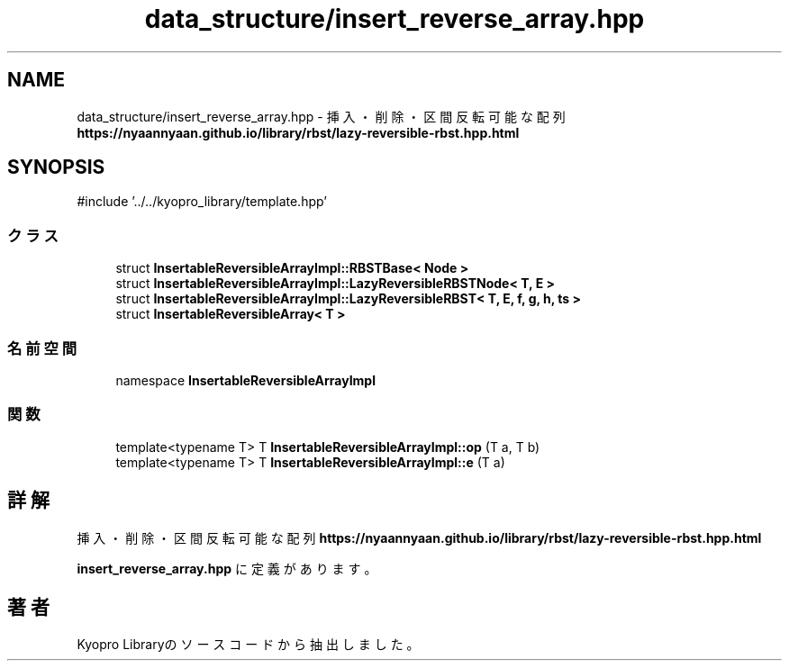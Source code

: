 .TH "data_structure/insert_reverse_array.hpp" 3 "Kyopro Library" \" -*- nroff -*-
.ad l
.nh
.SH NAME
data_structure/insert_reverse_array.hpp \- 挿入・削除・区間反転可能な配列 \fBhttps://nyaannyaan.github.io/library/rbst/lazy-reversible-rbst.hpp.html\fP  

.SH SYNOPSIS
.br
.PP
\fR#include '\&.\&./\&.\&./kyopro_library/template\&.hpp'\fP
.br

.SS "クラス"

.in +1c
.ti -1c
.RI "struct \fBInsertableReversibleArrayImpl::RBSTBase< Node >\fP"
.br
.ti -1c
.RI "struct \fBInsertableReversibleArrayImpl::LazyReversibleRBSTNode< T, E >\fP"
.br
.ti -1c
.RI "struct \fBInsertableReversibleArrayImpl::LazyReversibleRBST< T, E, f, g, h, ts >\fP"
.br
.ti -1c
.RI "struct \fBInsertableReversibleArray< T >\fP"
.br
.in -1c
.SS "名前空間"

.in +1c
.ti -1c
.RI "namespace \fBInsertableReversibleArrayImpl\fP"
.br
.in -1c
.SS "関数"

.in +1c
.ti -1c
.RI "template<typename T> T \fBInsertableReversibleArrayImpl::op\fP (T a, T b)"
.br
.ti -1c
.RI "template<typename T> T \fBInsertableReversibleArrayImpl::e\fP (T a)"
.br
.in -1c
.SH "詳解"
.PP 
挿入・削除・区間反転可能な配列 \fBhttps://nyaannyaan.github.io/library/rbst/lazy-reversible-rbst.hpp.html\fP 


.PP
 \fBinsert_reverse_array\&.hpp\fP に定義があります。
.SH "著者"
.PP 
 Kyopro Libraryのソースコードから抽出しました。
